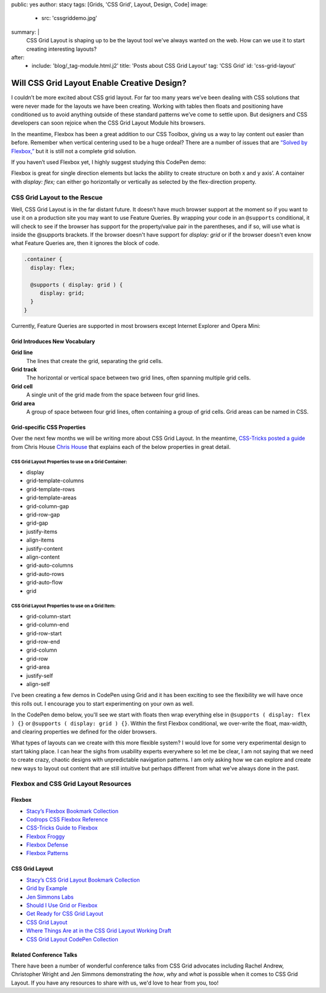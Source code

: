 public: yes
author: stacy
tags: [Grids, 'CSS Grid', Layout, Design, Code]
image:
  - src: 'cssgriddemo.jpg'
summary: |
  CSS Grid Layout is shaping up to be the layout tool we've always wanted
  on the web. How can we use it to start creating interesting layouts?
after:
  - include: 'blog/_tag-module.html.j2'
    title: 'Posts about CSS Grid Layout'
    tag: 'CSS Grid'
    id: 'css-grid-layout'


Will CSS Grid Layout Enable Creative Design?
============================================

I couldn’t be more excited about CSS grid layout. For far too many years we’ve been dealing with CSS solutions that were never made for the layouts we have been creating. Working with tables then floats and positioning have conditioned us to avoid anything outside of these standard patterns we’ve come to settle upon. But designers and CSS developers can soon rejoice when the CSS Grid Layout Module hits browsers.

In the meantime, Flexbox has been a great addition to our CSS Toolbox, giving us a way to lay content out easier than before. Remember when vertical centering used to be a huge ordeal? There are a number of issues that are `“Solved by Flexbox,”`_ but it is still not a complete grid solution.

.. _“Solved by Flexbox,”: https://philipwalton.github.io/solved-by-flexbox/

If you haven’t used Flexbox yet, I highly suggest studying this CodePen demo:

.. raw:: html

   <p data-height="688" data-theme-id="21914" data-slug-hash="adLPwv" data-default-tab="result" data-user="enxaneta" data-embed-version="2" class="codepen">See the Pen <a href="http://codepen.io/enxaneta/pen/adLPwv/">Flexbox playground</a> by Gabi (<a href="http://codepen.io/enxaneta">@enxaneta</a>) on <a href="http://codepen.io">CodePen</a>.</p><script async src="//assets.codepen.io/assets/embed/ei.js"></script>


Flexbox is great for single direction elements but lacks the ability to create structure on both x and y axis’. A container with `display: flex;` can either go horizontally or vertically as selected by the flex-direction property.

CSS Grid Layout to the Rescue
-----------------------------

Well, CSS Grid Layout is in the far distant future. It doesn’t have much browser support at the moment so if you want to use it on a production site you may want to use Feature Queries. By wrapping your code in an ``@supports`` conditional, it will check to see if the browser has support for the property/value pair in the parentheses, and if so, will use what is inside the @supports brackets. If the browser doesn't have support for `display: grid` or if the browser doesn't even know what Feature Queries are, then it ignores the block of code.

.. code:: scss

  .container {
    display: flex;

    @supports ( display: grid ) {
       display: grid;
    }
  }

Currently, Feature Queries are supported in most browsers except Internet Explorer and Opera Mini:

.. image:: /static/images/blog/feature-queries.jpg
   :target: http://caniuse.com/#feat=css-featurequeries
   :class: align-center
   :alt: Feature Queries support in browsers looks good



Grid Introduces New Vocabulary
~~~~~~~~~~~~~~~~~~~~~~~~~~~~~~


**Grid line**
  The lines that create the grid, separating the grid cells.

  .. raw:: html

    <svg data-icon="grid-line" data-size="chart">
      <use xlink:href="#icon-grid-line"></use>
    </svg>


**Grid track**
  The horizontal or vertical space between two grid lines, often spanning multiple grid cells.

  .. raw:: html

    <svg data-icon="grid-track" data-size="chart">
      <use xlink:href="#icon-grid-track"></use>
    </svg>


**Grid cell**
  A single unit of the grid made from the space between four grid lines.

  .. raw:: html

    <svg data-icon="grid-cell" data-size="chart">
      <use xlink:href="#icon-grid-cell"></use>
    </svg>


**Grid area**
  A group of space between four grid lines, often containing a group of grid cells. Grid areas can be named in CSS.

  .. raw:: html

    <svg data-icon="grid-area" data-size="chart">
      <use xlink:href="#icon-grid-area"></use>
    </svg>


Grid-specific CSS Properties
~~~~~~~~~~~~~~~~~~~~~~~~~~~~

Over the next few months we will be writing more about CSS Grid Layout. In the meantime, `CSS-Tricks posted a guide`_ from Chris House `Chris House`_ that explains each of the below properties in great detail.

CSS Grid Layout Properties to use on a Grid Container:
******************************************************

- display
- grid-template-columns
- grid-template-rows
- grid-template-areas
- grid-column-gap
- grid-row-gap
- grid-gap
- justify-items
- align-items
- justify-content
- align-content
- grid-auto-columns
- grid-auto-rows
- grid-auto-flow
- grid


CSS Grid Layout Properties to use on a Grid Item:
*************************************************

- grid-column-start
- grid-column-end
- grid-row-start
- grid-row-end
- grid-column
- grid-row
- grid-area
- justify-self
- align-self


.. _CSS-Tricks posted a guide: https://css-tricks.com/snippets/css/complete-guide-grid
.. _Chris House: http://chris.house/blog/a-complete-guide-css-grid-layout/


I’ve been creating a few demos in CodePen using Grid and it has been exciting to see the flexibility we will have once this rolls out. I encourage you to start experimenting on your own as well.

.. raw:: html

  <p data-height="568" data-theme-id="21914" data-slug-hash="rLyErg" data-default-tab="result" data-user="stacy" data-embed-version="2" class="codepen">See the Pen <a href="http://codepen.io/stacy/pen/rLyErg/">CSS Grid Layout Demo</a> by Stacy (<a href="http://codepen.io/stacy">@stacy</a>) on <a href="http://codepen.io">CodePen</a>.</p><script async src="//assets.codepen.io/assets/embed/ei.js"></script>


In the CodePen demo below, you'll see we start with floats then wrap everything else in ``@supports ( display: flex ) {}`` or ``@supports ( display: grid ) {}``. Within the first Flexbox conditional, we over-write the float, max-width, and clearing properties we defined for the older browsers.

.. raw:: html

  <p data-height="642" data-theme-id="21914" data-slug-hash="vXBvNE" data-default-tab="css,result" data-user="stacy" data-embed-version="2" class="codepen">See the Pen <a href="http://codepen.io/stacy/pen/vXBvNE/">CSS Grid Layout with float and flexbox fallbacks</a> by Stacy (<a href="http://codepen.io/stacy">@stacy</a>) on <a href="http://codepen.io">CodePen</a>.</p><script async src="//assets.codepen.io/assets/embed/ei.js"></script>


What types of layouts can we create with this more flexible system? I would love for some very experimental design to start taking place. I can hear the sighs from usability experts everywhere so let me be clear, I am not saying that we need to create crazy, chaotic designs with unpredictable navigation patterns. I am only asking how we can explore and create new ways to layout out content that are still intuitive but perhaps different from what we've always done in the past.

Flexbox and CSS Grid Layout Resources
-------------------------------------

Flexbox
~~~~~~~

- `Stacy’s Flexbox Bookmark Collection`_
- `Codrops CSS Flexbox Reference`_
- `CSS-Tricks Guide to Flexbox`_
- `Flexbox Froggy`_
- `Flexbox Defense`_
- `Flexbox Patterns`_

.. _CSS-Tricks Guide to Flexbox: https://css-tricks.com/snippets/css/a-guide-to-flexbox/
.. _Flexbox Patterns: http://www.flexboxpatterns.com/home
.. _Flexbox Defense: http://www.flexboxdefense.com/
.. _Flexbox Froggy: http://flexboxfroggy.com/
.. _Codrops CSS Flexbox Reference: http://tympanus.net/codrops/css_reference/flexbox/
.. _Stacy’s Flexbox Bookmark Collection: https://raindrop.io/collection/1328630


CSS Grid Layout
~~~~~~~~~~~~~~~

- `Stacy’s CSS Grid Layout Bookmark Collection`_
- `Grid by Example`_
- `Jen Simmons Labs`_
- `Should I Use Grid or Flexbox`_
- `Get Ready for CSS Grid Layout`_
- `CSS Grid Layout`_
- `Where Things Are at in the CSS Grid Layout Working Draft`_
- `CSS Grid Layout CodePen Collection`_

.. _Grid by Example: http://gridbyexample.com/
.. _Jen Simmons Labs: http://labs.jensimmons.com/
.. _Should I Use Grid or Flexbox: https://www.rachelandrew.co.uk/archives/2016/03/30/should-i-use-grid-or-flexbox/
.. _Get Ready for CSS Grid Layout: https://abookapart.com/products/get-ready-for-css-grid-layout
.. _CSS Grid Layout: https://blogs.igalia.com/mrego/tag/css-grid-layout/
.. _Where Things Are at in the CSS Grid Layout Working Draft: https://www.sitepoint.com/where-things-are-at-in-the-css-grid-layout-working-draft/
.. _CSS Grid Layout CodePen Collection: http://codepen.io/collection/XRRJGq/
.. _Stacy’s CSS Grid Layout Bookmark Collection: https://raindrop.io/collection/1295293


Related Conference Talks
~~~~~~~~~~~~~~~~~~~~~~~~

There have been a number of wonderful conference talks from CSS Grid advocates including Rachel Andrew, Christopher Wright and Jen Simmons demonstrating the *how*, *why* and *what* is possible when it comes to CSS Grid Layout. If you have any resources to share with us, we'd love to hear from you, too!

.. raw:: html

  <iframe width="640" height="360" src="https://www.youtube.com/embed/QsjXSU2pflg" frameborder="0" allowfullscreen></iframe>


.. raw:: html

  <iframe src="https://player.vimeo.com/video/160593669?title=0&byline=0&portrait=0" width="640" height="360" frameborder="0" webkitallowfullscreen mozallowfullscreen allowfullscreen></iframe>


.. raw:: html

  <iframe allowtransparency="true" frameborder="0" scrolling="no" class="wistia_embed" name="wistia_embed" src="https://fast.wistia.com/embed/iframe/n8q1rasfdb" width="640" height="468"></iframe>
